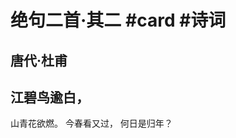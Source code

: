 * 绝句二首·其二 #card #诗词
:PROPERTIES:
:card-last-interval: 688.35
:card-repeats: 1
:card-ease-factor: 2.6
:card-next-schedule: 2024-08-13T21:33:39.226Z
:card-last-reviewed: 2022-09-25T13:33:39.226Z
:card-last-score: 5
:END:
** 唐代·杜甫
** 江碧鸟逾白，
山青花欲燃。
今春看又过，
何日是归年？
